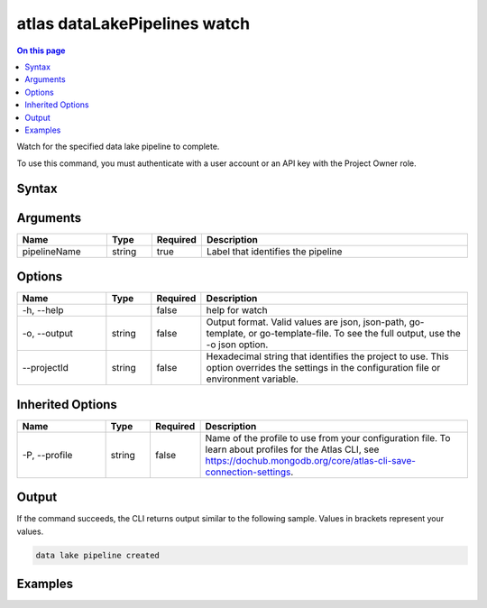 .. _atlas-dataLakePipelines-watch:

=============================
atlas dataLakePipelines watch
=============================

.. default-domain:: mongodb

.. contents:: On this page
   :local:
   :backlinks: none
   :depth: 1
   :class: singlecol

Watch for the specified data lake pipeline to complete.

To use this command, you must authenticate with a user account or an API key with the Project Owner role.

Syntax
------

.. code-block::
   :caption: Command Syntax

   atlas dataLakePipelines watch <pipelineName> [options]

.. Code end marker, please don't delete this comment

Arguments
---------

.. list-table::
   :header-rows: 1
   :widths: 20 10 10 60

   * - Name
     - Type
     - Required
     - Description
   * - pipelineName
     - string
     - true
     - Label that identifies the pipeline

Options
-------

.. list-table::
   :header-rows: 1
   :widths: 20 10 10 60

   * - Name
     - Type
     - Required
     - Description
   * - -h, --help
     - 
     - false
     - help for watch
   * - -o, --output
     - string
     - false
     - Output format. Valid values are json, json-path, go-template, or go-template-file. To see the full output, use the -o json option.
   * - --projectId
     - string
     - false
     - Hexadecimal string that identifies the project to use. This option overrides the settings in the configuration file or environment variable.

Inherited Options
-----------------

.. list-table::
   :header-rows: 1
   :widths: 20 10 10 60

   * - Name
     - Type
     - Required
     - Description
   * - -P, --profile
     - string
     - false
     - Name of the profile to use from your configuration file. To learn about profiles for the Atlas CLI, see https://dochub.mongodb.org/core/atlas-cli-save-connection-settings.

Output
------

If the command succeeds, the CLI returns output similar to the following sample. Values in brackets represent your values.

.. code-block::

   data lake pipeline created
   

Examples
--------

.. code-block::
   :copyable: false

   # watches the pipeline 'Pipeline1':
   atlas dataLakePipelines watch Pipeline1

